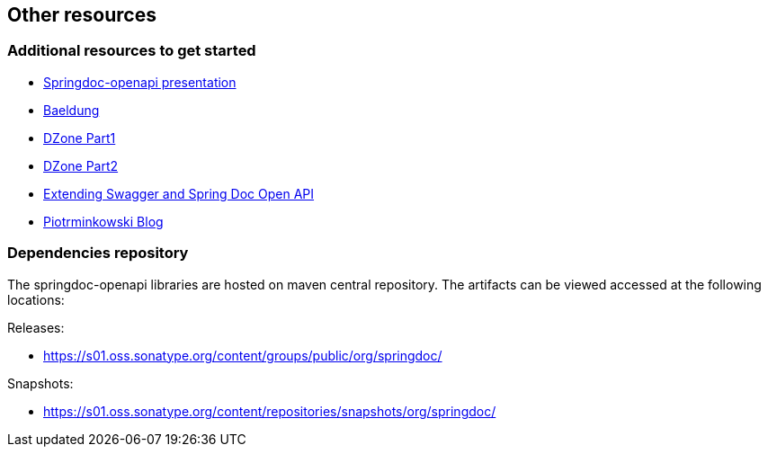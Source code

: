 [[other-resources]]
== Other resources

=== Additional resources to get started
- link:https://prezi.com/view/r4DP4TCmYUJk1eaqjKG4/[Springdoc-openapi presentation, window="_blank"]
- link:https://www.baeldung.com/spring-rest-openapi-documentation[Baeldung, window="_blank"]
- link:https://dzone.com/articles/openapi-3-documentation-with-spring-boot[DZone Part1, window="_blank"]
- link:https://dzone.com/articles/doing-more-with-springdoc-openapi[DZone Part2, window="_blank"]
- link:https://dzone.com/articles/extending-swagger-and-spring-doc-open-api[Extending Swagger and Spring Doc Open API, window="_blank"]
- link:https://piotrminkowski.com/2020/02/20/microservices-api-documentation-with-springdoc-openapi/[Piotrminkowski Blog, window="_blank"]


=== Dependencies repository

The springdoc-openapi libraries are hosted on maven central repository.
The artifacts can be viewed accessed at the following locations:

Releases:

* link:https://s01.oss.sonatype.org/content/groups/public/org/springdoc/[https://s01.oss.sonatype.org/content/groups/public/org/springdoc/, window="_blank"]

Snapshots:

* link:https://s01.oss.sonatype.org/content/repositories/snapshots/org/springdoc/[https://s01.oss.sonatype.org/content/repositories/snapshots/org/springdoc/, window="_blank", window="_blank"]

